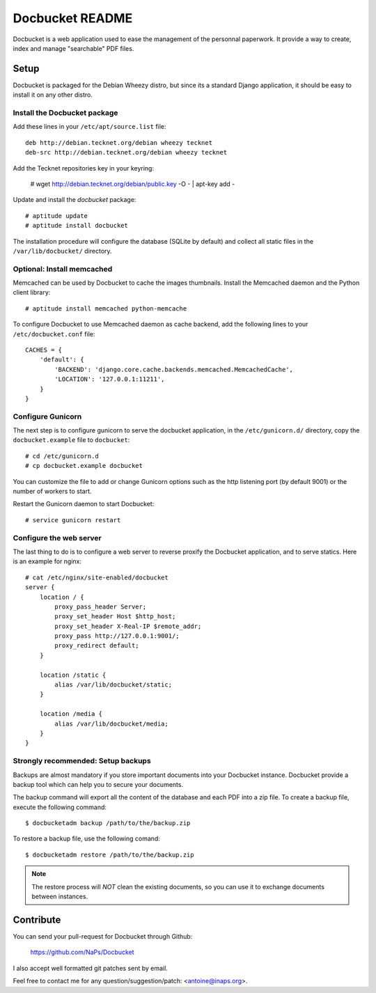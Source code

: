 Docbucket README
================

Docbucket is a web application used to ease the management of the personnal
paperwork. It provide a way to create, index and manage "searchable" PDF files.

.. image:: https://raw.github.com/NaPs/Docbucket/master/artworks/screenshot.png
   :align: center

Setup
-----

Docbucket is packaged for the Debian Wheezy distro, but since its a standard
Django application, it should be easy to install it on any other distro.

Install the Docbucket package
~~~~~~~~~~~~~~~~~~~~~~~~~~~~~

Add these lines in your ``/etc/apt/source.list`` file::

    deb http://debian.tecknet.org/debian wheezy tecknet
    deb-src http://debian.tecknet.org/debian wheezy tecknet

Add the Tecknet repositories key in your keyring:

    # wget http://debian.tecknet.org/debian/public.key -O - | apt-key add -

Update and install the *docbucket* package::

    # aptitude update
    # aptitude install docbucket

The installation procedure will configure the database (SQLite by default) and
collect all static files in the ``/var/lib/docbucket/`` directory.

Optional: Install memcached
~~~~~~~~~~~~~~~~~~~~~~~~~~~

Memcached can be used by Docbucket to cache the images thumbnails. Install the
Memcached daemon and the Python client library::

    # aptitude install memcached python-memcache

To configure Docbucket to use Memcached daemon as cache backend, add the
following lines to your ``/etc/docbucket.conf`` file::

    CACHES = {
        'default': {
            'BACKEND': 'django.core.cache.backends.memcached.MemcachedCache',
            'LOCATION': '127.0.0.1:11211',
        }
    }

Configure Gunicorn
~~~~~~~~~~~~~~~~~~

The next step is to configure gunicorn to serve the docbucket application, in
the ``/etc/gunicorn.d/`` directory, copy the ``docbucket.example`` file
to ``docbucket``::

    # cd /etc/gunicorn.d
    # cp docbucket.example docbucket

You can customize the file to add or change Gunicorn options such as the http
listening port (by default 9001) or the number of workers to start.

Restart the Gunicorn daemon to start Docbucket::

    # service gunicorn restart

Configure the web server
~~~~~~~~~~~~~~~~~~~~~~~~

The last thing to do is to configure a web server to reverse proxify the
Docbucket application, and to serve statics. Here is an example for nginx::

    # cat /etc/nginx/site-enabled/docbucket
    server {
        location / {
            proxy_pass_header Server;
            proxy_set_header Host $http_host;
            proxy_set_header X-Real-IP $remote_addr;
            proxy_pass http://127.0.0.1:9001/;
            proxy_redirect default;
        }

        location /static {
            alias /var/lib/docbucket/static;
        }

        location /media {
            alias /var/lib/docbucket/media;
        }
    }

Strongly recommended: Setup backups
~~~~~~~~~~~~~~~~~~~~~~~~~~~~~~~~~~~

Backups are almost mandatory if you store important documents into your
Docbucket instance. Docbucket provide a backup tool which can help you to
secure your documents.

The backup command will export all the content of the database and each PDF
into a zip file. To create a backup file, execute the following command::

    $ docbucketadm backup /path/to/the/backup.zip

To restore a backup file, use the following comand::

    $ docbucketadm restore /path/to/the/backup.zip

.. note::
   The restore process will *NOT* clean the existing documents, so you can use
   it to exchange documents between instances.

Contribute
----------

You can send your pull-request for Docbucket through Github:

    https://github.com/NaPs/Docbucket

I also accept well formatted git patches sent by email.

Feel free to contact me for any question/suggestion/patch: <antoine@inaps.org>.